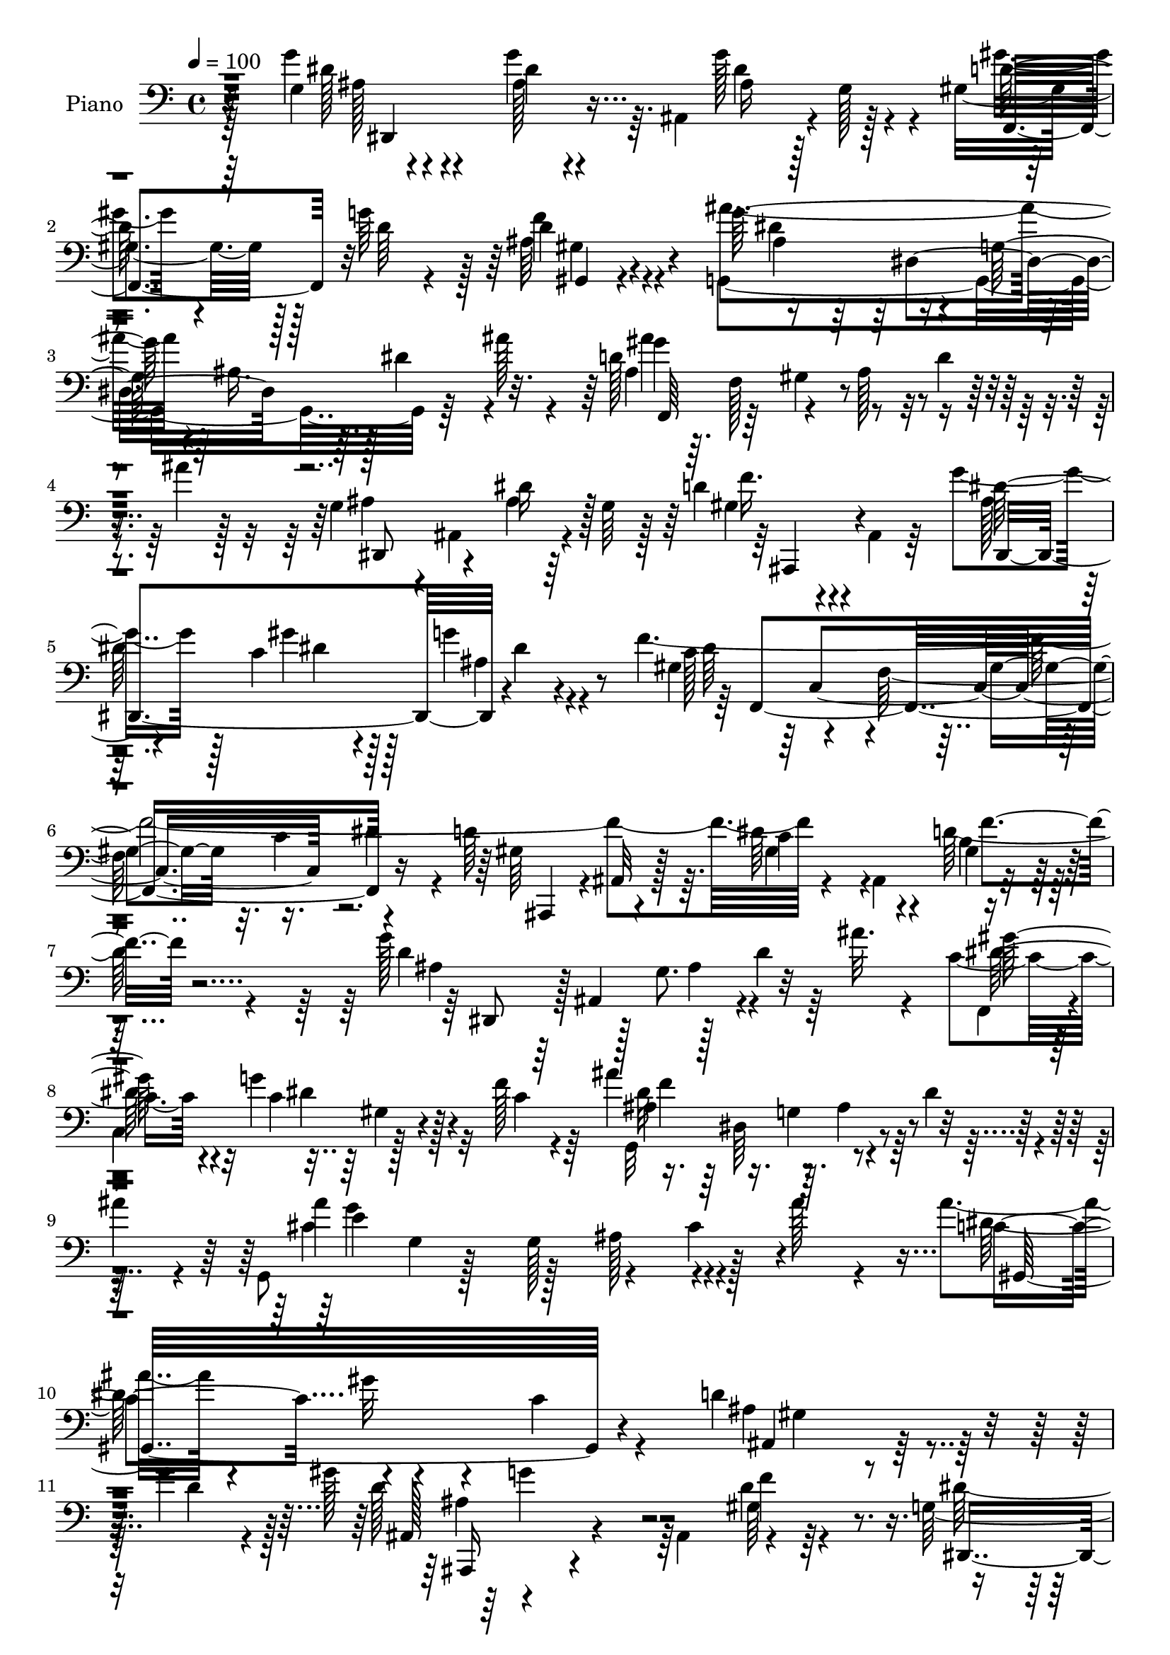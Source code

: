 % Lily was here -- automatically converted by c:/Program Files (x86)/LilyPond/usr/bin/midi2ly.py from output/midi/dh572pn.mid
\version "2.14.0"

\layout {
  \context {
    \Voice
    \remove "Note_heads_engraver"
    \consists "Completion_heads_engraver"
    \remove "Rest_engraver"
    \consists "Completion_rest_engraver"
  }
}

trackAchannelA = {


  \key c \major
    
  \set Staff.instrumentName = "untitled"
  
  \time 4/4 
  

  \key c \major
  
  \tempo 4 = 100 
  
  % [MARKER] Hd110Pn   
  
}

trackA = <<
  \context Voice = voiceA \trackAchannelA
>>


trackBchannelA = {
  
  \set Staff.instrumentName = "Piano"
  
}

trackBchannelB = \relative c {
  \voiceTwo
  r64*17 g'4*14/96 r4*85/96 g'4*35/96 r64. ais,,4*76/96 r4*2/96 g'128*5 
  r4*35/96 gis4*73/96 r128*5 g'64*11 r128*5 d4*28/96 r4*79/96 g,,4*188/96 
  r64*5 ais''128*7 r4*26/96 d,128*49 r8 d4*40/96 r4*16/96 ais'4*13/96 
  r128*21 g,4*41/96 r4*8/96 ais,4*61/96 r4*17/96 g'64 r128*13 d'4*37/96 
  r4*7/96 ais,4*13/96 r64*5 g''4*67/96 r128*7 c,4*34/96 r4*52/96 g'4*22/96 
  r4*76/96 f4*398/96 r4*47/96 ais,,4*68/96 r4*113/96 g''128*51 
  r128*9 d4*28/96 r64 ais'32. r4*20/96 c,4*65/96 r4*11/96 g'4*62/96 
  r32 f128*11 r64*7 ais4*139/96 r4*22/96 dis,4*29/96 r4*7/96 
  | % 9
  ais'4*25/96 r4*13/96 g,,8 g'4*7/96 r128*13 g128*41 r128*11 ais'128*9 
  r4*35/96 ais4*44/96 r4*62/96 gis32*5 r4*38/96 c,4*40/96 r4*70/96 d4*76/96 
  r4*32/96 g4*22/96 r128 gis128*5 r4*128/96 ais,,4*85/96 r4*95/96 g'128*17 
  r4*23/96 ais,4*52/96 r4*4/96 g'128*5 r4*37/96 ais64*9 r64 dis4*58/96 
  r64. g128*89 r128*59 g,4*26/96 r4*73/96 g'4*38/96 r4*50/96 ais,4*26/96 
  r128*21 d4*68/96 r128*7 g4*52/96 r4*34/96 d4*31/96 r4*65/96 ais 
  r128*9 g4*74/96 r4*14/96 dis'4*38/96 r128 ais'4*25/96 r4*22/96 
  | % 16
  d,64*23 r4*43/96 d4*28/96 r4*14/96 ais'4*10/96 r4*50/96 ais,4*52/96 
  r4*37/96 ais16 r128*21 ais64*5 r4*58/96 ais4*46/96 r4*41/96 c4*40/96 
  r8 g'128*7 r4*74/96 gis,8. r4*20/96 f4*89/96 r4*2/96 c'4*40/96 
  dis128*13 r4*7/96 d4*94/96 r64 c4*82/96 r64. d4*35/96 r128*23 dis,128*17 
  ais'4*91/96 r4*41/96 g''4*23/96 r4*19/96 g,4*8/96 r4*34/96 d'4*58/96 
  r64*5 d128*15 r4*41/96 d128*13 r4*62/96 ais64*13 r4*17/96 g64*13 
  r4*7/96 dis'4*38/96 r4*8/96 ais'16 r128*5 g,,4*55/96 r128*15 g'4*109/96 
  r64*5 ais'16 r16 gis,64*23 r4*47/96 f4*20/96 r4*73/96 ais,4*41/96 
  r4*64/96 d'128*29 r4*20/96 ais,32 r4*41/96 f''32. r128*19 dis,,4*289/96 
  r4*70/96 ais'''4*107/96 r128*23 g,128*35 r4*64/96 d''4*26/96 
  r4*59/96 c,,,16 r4*59/96 ais'''64*11 r4*14/96 gis4*19/96 r4*70/96 g4*119/96 
  r32 dis4*44/96 r4*46/96 ais'4*22/96 r4*13/96 dis,128*27 r4*10/96 g,4*74/96 
  r4*13/96 dis'4*25/96 r4*11/96 g128*5 r4*37/96 b,8. r4*16/96 d4*64/96 
  r4*16/96 dis4*34/96 r4*55/96 d4*74/96 r4*10/96 c128*11 r4*56/96 d128*7 
  r4*73/96 g,16*5 r4*5/96 dis4*50/96 r64*5 c'128*5 r4*29/96 dis4*25/96 
  r4*59/96 g4*95/96 r4*85/96 g4*52/96 r4*34/96 dis'128*7 r4*58/96 d128*7 
  r32*5 g,8 r4*35/96 ais4*68/96 r4*13/96 gis4*23/96 r4*62/96 g64*29 
  r4*4/96 g,4*17/96 r4*35/96 ais'4*26/96 r4*10/96 g,32*5 r16. dis'4*38/96 
  r4*47/96 g128*25 r4*13/96 ais,4*38/96 r128*7 g'16 r4*7/96 cis,128*17 
  r4*40/96 d4*20/96 r4*73/96 a'128*15 r128*17 a,4*26/96 r4*80/96 f,4*16/96 
  r4*37/96 c'''4*13/96 r64*9 d,32*5 r4*47/96 ais4*31/96 r4*17/96 ais' 
  r4*44/96 f,4*43/96 r4*74/96 d,4*13/96 r128*35 d''4*19/96 r4*119/96 ais'4*22/96 
  r4*146/96 g4*49/96 r4*56/96 g4*41/96 r4*2/96 ais,,4*77/96 r64. g' 
  r4*35/96 d'128*21 r16 g4*68/96 r4*14/96 gis,4*29/96 r4*73/96 ais''128*43 
  r4*4/96 ais,4*41/96 r4*5/96 dis4*34/96 r4*5/96 ais'4*26/96 r32. ais4*112/96 
  r4*19/96 ais,4*40/96 r4*10/96 d4*44/96 r4*2/96 ais'4*56/96 r128 ais,4*64/96 
  r4*29/96 dis128*25 r4*7/96 d4*44/96 r128*15 g128*29 r64. c,128*15 
  r128*13 ais4*26/96 r4*68/96 a4*61/96 r64*7 f4*89/96 r4*41/96 f'128*71 
  r128*11 b,4*49/96 r64 gis4*19/96 r4*40/96 d'32*9 r128*9 ais4*58/96 
  r128*7 ais'4*20/96 r4*19/96 gis4*58/96 r128*9 g128*21 r32 f4*73/96 
  r4*7/96 dis4*115/96 r4*8/96 ais4*31/96 r4*13/96 dis4*38/96 r4*2/96 ais'4*26/96 
  r4*16/96 g,,4*49/96 r4*44/96 g'128*37 r4*35/96 ais'4*25/96 r4*26/96 c,128*41 
  r128*7 gis16 r16 gis4*25/96 r16 dis64 r4*46/96 d'4*98/96 r4*14/96 d4*112/96 
  r64 ais,128*9 r4*37/96 f''4*17/96 r4*74/96 g,4*52/96 r4*19/96 ais,8 
  r4*7/96 g'4*14/96 r4*31/96 ais4*41/96 r4*8/96 dis128*13 r4*14/96 g32*19 
  r4*143/96 dis,,4*17/96 r4*77/96 g'''4*31/96 r4*55/96 g,4*11/96 
  r4*79/96 d'4*58/96 r128*9 g4*61/96 r4*22/96 d,4*11/96 r4*80/96 g,,4*16/96 
  r4*68/96 g'64. r4*76/96 g'4*13/96 r4*73/96 ais'4*160/96 r64 g,,4*25/96 
  r4*58/96 g4*80/96 r4*5/96 dis''4*25/96 r4*56/96 ais16. r4*50/96 dis,,4*28/96 
  r4*53/96 c'4*25/96 r4*62/96 g32. r128*25 f''4*463/96 r4*76/96 dis,,,32. 
  r4*68/96 g'4*11/96 r8. g'32 r4*76/96 f,,4*17/96 r8. d'''64*9 
  r4*23/96 d,4*13/96 r128*27 g,,4*16/96 r8. g'32 
  | % 56
  r8. g16 r4*64/96 g4*23/96 r4*68/96 e'4*25/96 r4*77/96 g4*14/96 
  r64*15 gis,4*20/96 r64*11 gis'''128*7 r4*67/96 c,4*31/96 r64*9 ais,,,32. 
  r128*25 d''4*94/96 r4*55/96 f'32 r4*49/96 g,4*128/96 r4*40/96 g,4*14/96 
  r4*73/96 g'4*71/96 r4*173/96 c4*22/96 r8. dis'4*32/96 r4*46/96 d4*16/96 
  r4*65/96 c4*19/96 r4*64/96 ais128*23 r32 gis4*20/96 r4*65/96 c,,,,4*16/96 
  r4*70/96 g''16 r4*59/96 g4*16/96 r4*40/96 ais''4*13/96 r128*5 g,,32. 
  r4*77/96 g4*22/96 r4*62/96 g4*20/96 r8. g,,4*16/96 r4*71/96 d''''128*19 
  | % 63
  r32. g,64. r64*13 d'8. r4*14/96 dis4*17/96 r4*64/96 g,,4*11/96 
  r4*79/96 g'4*346/96 r4. g'4*61/96 r4*22/96 g,,4*17/96 r4*58/96 d'''128*5 
  r4*62/96 dis,4*37/96 r128*15 ais'4*59/96 r4*20/96 gis r4*62/96 c,,,,4*17/96 
  r128*23 g''4*20/96 r4*62/96 g4*16/96 r128*13 ais''4*19/96 r32 c,,,2 
  r4*61/96 f,16 r4*59/96 
  | % 68
  e'''4*28/96 r4*49/96 d4*13/96 r128*25 a'4*34/96 r32*5 a,,4*40/96 
  r64*11 c4*19/96 
  | % 69
  r128*11 c''32 r4*53/96 d,4*119/96 r4*32/96 ais,4*43/96 r64. a'4*50/96 
  r64*11 d,,,16 r4*86/96 f'4*26/96 r128*35 d4*19/96 r16*5 dis,4*22/96 
  r4*76/96 g'32 r128*27 g'4*11/96 r4*76/96 gis'4*43/96 r4*46/96 g128*13 
  r4*40/96 gis,4*13/96 r64*13 g,4*19/96 r4*65/96 g'4*13/96 r4*76/96 g'4*13/96 
  r4*82/96 f,,4*14/96 r4*76/96 d''32. r4*73/96 d4*16/96 r4*80/96 g128*23 
  r4*16/96 g,16 r4*62/96 d''4*32/96 r64*9 g128*21 r4*26/96 c,4*37/96 
  r128*15 g'4*14/96 r4*74/96 f,,,4*17/96 r4*65/96 a'4*23/96 r128*23 a4*19/96 
  r4*73/96 ais,128*9 
  | % 76
  r4*70/96 f''4*25/96 r128*25 d128*5 r64*5 d'32 r4*41/96 g4*46/96 
  r128*15 g,,4*10/96 r4*74/96 g'4*11/96 r128*25 d'32*5 r4*31/96 g4*47/96 
  r4*34/96 <f, d >32 r128*27 ais'4*193/96 r128*23 g,,,32. r128*25 g'4*16/96 
  r32*7 g'128*5 r4*88/96 gis,4*25/96 r128*23 c4*25/96 r4*68/96 f,4*34/96 
  r4*64/96 f4*26/96 r4*79/96 d'4*83/96 r4*95/96 
  | % 81
  f'4*20/96 r4*59/96 g,8. r64*9 g,64*57 r4*142/96 dis,4*43/96 
  r4*7/96 ais'4*88/96 r4*31/96 dis'4*28/96 r4*4/96 g4*28/96 r128*5 d128*33 
  r4*17/96 gis,4*26/96 r4*16/96 d'4*29/96 r4*8/96 f4*40/96 r64 ais4*164/96 
  r4*2/96 ais,4*28/96 r4*10/96 dis128*7 r64*5 ais128*27 r4*157/96 g4*52/96 
  r64*5 g4*13/96 r4*67/96 d'128*17 r4*32/96 g4*77/96 r4*10/96 c,64*7 
  r4*46/96 g'4*16/96 r4*79/96 dis4*109/96 r16 gis,4*41/96 r4*2/96 c4*35/96 
  r4*4/96 dis4*38/96 r4*8/96 d128*29 r4*7/96 c4*40/96 r4*55/96 d4*37/96 
  r128*23 g128*13 r4*10/96 ais,,4*85/96 r4*40/96 ais'128*7 r4*17/96 g4*11/96 
  r4*35/96 d'4*56/96 r64*5 g128*17 r128*11 gis,128*7 r4*73/96 g,4*124/96 
  r4*4/96 ais'128*11 r32 dis16. r64 ais'4*29/96 r128*5 g,,4*50/96 
  r128*13 g'64. r4*31/96 ais4*34/96 r32. cis128*11 r4*13/96 e4*17/96 
  r4*43/96 ais128*17 r4*46/96 gis4*29/96 r64*9 f,4*16/96 r4*80/96 d' 
  r4*20/96 g32. r32*5 ais4*35/96 r4*79/96 dis,4*8/96 r128*13 g,4*46/96 
  r4*61/96 ais,128*55 ais'4*22/96 r32*5 dis32. r4*70/96 ais4*13/96 
  r4*82/96 c,,32. r128*23 g''4*11/96 r4*71/96 d''4*20/96 r128*21 g,4*41/96 
  r16. g,4*52/96 r4*31/96 gis'128*5 r128*23 c,,,32. r4*71/96 dis'4*13/96 
  r4*131/96 ais''4*23/96 r4*14/96 c,,,128*7 r128*21 g''4*19/96 
  r4*155/96 g,,32 r4*76/96 g''32 r64*11 dis'4*64/96 r4*16/96 g,,, 
  r64*11 g''4*11/96 r8. d'4*20/96 r4*64/96 g,4*58/96 r4*28/96 g,4*11/96 
  r4*121/96 g4*46/96 r4*76/96 g128*5 r64*11 g'128*5 r8. g'4*56/96 
  r4*19/96 dis'4*20/96 r4*55/96 d4*20/96 r32*5 c,,,4*17/96 r4*62/96 g''32 
  r4*67/96 f'128*7 r4*64/96 c,,4*19/96 r32*5 g''4*20/96 r4*56/96 dis4*17/96 
  r64*7 ais''128*5 r4*14/96 c,,4*173/96 r4*77/96 f'4*88/96 r64*13 d4*20/96 
  r4*68/96 a'16. r64*9 a,128*9 r4*80/96 a4*16/96 r128*13 c'4*11/96 
  r4*49/96 ais,,,4*17/96 r4*80/96 ais''32 r16. d4*25/96 r64*5 c,,4*29/96 
  r4*28/96 a''4*14/96 r4*44/96 
  | % 104
  d,,4*17/96 r4*97/96 gis'4*16/96 r4*125/96 ais'4*20/96 r32*13 g4*34/96 
  r16 ais,,4*74/96 r32 g'128*7 r16 g'4*25/96 r32 ais,,4*46/96 r4*1/96 d'4*50/96 
  r128*13 g4*58/96 r4*23/96 d4*32/96 r4*11/96 gis,,4*13/96 r4*34/96 ais'64*13 
  r4*14/96 g128*21 r4*19/96 dis'128*11 r4*8/96 ais'32. r4*29/96 d,128*43 
  r4*5/96 ais16. r4*13/96 d128*11 r4*13/96 ais'64. r4*49/96 g,4*35/96 
  r4*10/96 ais,4*5/96 r4*38/96 g'4*13/96 r4*32/96 dis,4*5/96 r4*37/96 ais''4*22/96 
  r128*7 ais,4*10/96 r4*35/96 g''64*13 r64. c,4*34/96 r4*5/96 dis,128*21 
  r4*83/96 f'4*172/96 r4*11/96 c64*7 f4*34/96 r4*10/96 ais,,8*5 
  r4*11/96 ais'128*13 r32. dis,,128*15 r128 ais'4*109/96 r4*19/96 dis'4*28/96 
  r4*10/96 g64*5 r4*11/96 gis,4*76/96 r4*13/96 g'4*68/96 r4*11/96 f4*80/96 
  r4*10/96 ais4*116/96 r32 ais,4*31/96 r32 dis4*40/96 r128 ais'4*25/96 
  r4*17/96 g,,,32 r64*15 g''64. r4*37/96 cis64*5 r4*19/96 e128*19 
  r128*17 ais4*89/96 r4*8/96 gis4*19/96 r4*71/96 f,128*5 r4*86/96 d'4*61/96 
  r4*44/96 d4*46/96 r4*59/96 d4*11/96 r4*58/96 f16 r4*58/96 g,128*13 
  r4*22/96 ais,4*46/96 r64 g'4*14/96 r16. ais128*13 r64. dis4*50/96 
  r4*80/96 dis''4*22/96 
}

trackBchannelBvoiceB = \relative c {
  \voiceFour
  r64*17 g''4*31/96 r4*71/96 ais,128*9 r4*55/96 g'128*23 r4*19/96 gis4*53/96 
  r4*35/96 d64*5 r4*50/96 ais64*5 r4*80/96 ais'4*124/96 r4*7/96 ais,16. 
  r64. dis4*37/96 r4*50/96 ais4*44/96 r64. f128*17 r4*35/96 ais128*19 
  r4*131/96 ais4*49/96 r4*44/96 ais4*14/96 r64*11 gis4*25/96 r4*62/96 ais128*11 
  r64*9 gis'4*35/96 r128*17 ais,4*25/96 r4*73/96 gis4*64/96 r4*31/96 f64*17 
  r16. dis'4*43/96 r4*13/96 d64*15 r64. dis64*15 r4*20/96 d128*15 
  r4*83/96 d4*100/96 r128 g,8. r4*77/96 f,4*35/96 r4*2/96 
  | % 8
  c'4*74/96 r128*13 c'4*19/96 r4*56/96 g,32*11 r4*103/96 cis'4*106/96 
  r128*11 ais128*23 r4*104/96 dis64*19 r4*200/96 ais4*79/96 r128*11 d4*11/96 
  r4*17/96 d128*43 r64*13 d4*31/96 r64*13 dis128*37 r4*302/96 g'64*29 
  r4*166/96 g,4*37/96 r128*21 dis16. r4*50/96 g4*31/96 r4*59/96 gis64*7 
  r8 d128*17 r4*34/96 ais4*35/96 r32*5 ais'4*133/96 r128*45 
  | % 16
  ais4*146/96 r64*23 g,128*19 r4*32/96 dis'4*37/96 r4*49/96 f128*11 
  r4*55/96 g128*25 r32 gis64*7 r4*47/96 ais,64*5 r4*65/96 dis4*136/96 
  r32*11 gis,4*182/96 r4*11/96 f'4*32/96 r8. ais,4*38/96 r4*56/96 ais32. 
  r4*25/96 g128*5 r64*5 ais32. r4*67/96 gis'4*37/96 r4*49/96 g4*61/96 
  r128*9 gis,4*23/96 r4*76/96 ais''4*131/96 r4*4/96 ais,4*32/96 
  r4*104/96 e'128*61 r4*1/96 cis4*38/96 r32*5 c4*104/96 r128*27 gis64*5 
  r4*62/96 d'4*67/96 r128*13 g8. r4*89/96 gis,128*15 r4*29/96 g4*61/96 
  r4*43/96 dis4*199/96 r64*23 g128*11 r128*21 g'4*61/96 r4*26/96 dis'4*22/96 
  r4*59/96 f,4*28/96 r4*56/96 dis4*71/96 r32 g4*47/96 r128*11 f4*20/96 
  r4*70/96 dis4*32/96 r32 g,128*47 r4*53/96 gis'16 r128*41 c,4*29/96 
  r4*107/96 d4*43/96 r4*125/96 c4*35/96 r4*53/96 f4*76/96 r4*8/96 dis4*41/96 
  r8 b4*22/96 r8. c4*124/96 r4*40/96 g128*13 r4*220/96 dis'4*20/96 
  r4*71/96 dis64*7 r128*15 g16 r64*9 f4*26/96 r64*9 g,4*155/96 
  r4*11/96 f'4*20/96 r64*11 c,4*13/96 r4*73/96 g'4*22/96 r4*68/96 c32. 
  r4*55/96 gis'16 r128*29 c,4*44/96 r4*44/96 dis32. r64*11 d128*15 
  r4*32/96 f4*11/96 r128 e128*15 r4*46/96 f16 r4*70/96 f,,32. r4*79/96 c''4*17/96 
  r128*29 f,,,4*11/96 r4*43/96 dis'''4*17/96 r8 ais'4*140/96 r4*76/96 a8 
  r4*70/96 d,,32. r4*103/96 ais'4*17/96 r16*5 d'4*23/96 r4*143/96 dis,,16*5 
  r4*73/96 g''4*32/96 r64*9 gis4*38/96 r4*49/96 d64*9 r128*9 gis,64*5 
  r8. ais64*11 r128*9 g4*79/96 r64*15 d'4*125/96 r4*160/96 g,4*80/96 
  r4*97/96 ais,4*26/96 r4*62/96 ais'4*41/96 r64*9 gis'4*53/96 r4*32/96 <dis g >4*19/96 
  r4*74/96 f,,4*173/96 r32. c''4*37/96 r4*52/96 gis4*92/96 r4*8/96 f4*61/96 
  r128*13 d'128*17 r4*62/96 g4*167/96 r4*8/96 d128*11 r4*46/96 f,,8 
  r128*21 c'4*58/96 r4*28/96 gis'4*8/96 r4*35/96 ais64*13 r64. g4*70/96 
  r4*94/96 cis128*43 r4*7/96 ais4*59/96 r128*31 ais'4*49/96 r4*1/96 dis,,4*145/96 
  r4*98/96 ais'4*83/96 r4*29/96 g'4*98/96 r4*85/96 gis,4*43/96 
  r8 dis,128*23 r4*280/96 g'''128*57 r4*122/96 dis,,4*28/96 r4*67/96 g4*11/96 
  r128*25 g''128*23 r128*7 f,,,4*16/96 r128*23 ais''64*7 
  | % 50
  r4*41/96 f64. r128*27 g,4*20/96 r64*11 ais4*10/96 r4*76/96 dis4*13/96 
  r4*71/96 g'64*27 r64 dis,4*22/96 r4*59/96 g128*13 r8 ais4*10/96 
  r4*68/96 d8 r128*13 ais4*35/96 r8 dis,,4*13/96 r4*71/96 g''128*9 
  r4*67/96 gis,4*202/96 r4*55/96 ais,,,128*5 r8. d''4*17/96 r4*76/96 d4*16/96 
  r128*29 dis,4*23/96 r4*64/96 dis'4*10/96 r4*74/96 dis4*10/96 
  r128*25 f,4*26/96 r4*62/96 g''128*19 r128*7 f,4*11/96 r4*83/96 ais'4*193/96 
  r4*67/96 cis,,4*32/96 r32*5 g4*17/96 r4*85/96 e'128*5 r4*88/96 gis,64*5 
  r4*56/96 gis'4*31/96 r4*58/96 gis4*20/96 r128*21 ais,,64*5 r64*11 d''4*80/96 
  r4*68/96 gis,128*9 r4*32/96 dis'4*392/96 r32*9 dis16 r4*71/96 g4*34/96 
  r4*43/96 f4*19/96 r4*62/96 g,,128*37 r4*53/96 f''4*16/96 r4*68/96 g4*208/96 
  r4*26/96 gis4*25/96 r4*94/96 c,,4*19/96 r4*62/96 c128*5 r4*77/96 b'4*35/96 
  r128*17 g4*19/96 r128*19 dis'4*79/96 r4*8/96 f4*68/96 r4*17/96 c 
  r128*21 d4*20/96 r4*71/96 dis,32*29 r4*142/96 c,4*14/96 r128*23 dis'''4*17/96 
  r4*58/96 f,128*7 r4*56/96 c'16 r128*19 g4*65/96 r4*16/96 f128*5 
  r4*67/96 g4*206/96 r128*9 gis4*26/96 r128*25 g,,4*23/96 r128*21 c128*5 
  r4*70/96 f'4*64/96 r128*7 cis128*11 r64*7 f,,,4*19/96 r4*70/96 f4*17/96 
  r64*13 c''4*41/96 r4*65/96 a4*25/96 r128*9 dis'4*14/96 r4*50/96 ais4*112/96 
  r4*91/96 c,,4*40/96 r4*76/96 d''4*268/96 r4*113/96 dis,4*29/96 
  r4*70/96 ais'4*11/96 r4*80/96 g''4*32/96 r4*55/96 gis,4*53/96 
  r16. d'4*49/96 r64*5 d4*31/96 r32*5 ais'4*224/96 r4*43/96 f,,4*20/96 
  r4*73/96 gis32 r4*79/96 f'4*13/96 r128*27 ais4*76/96 r4*11/96 g32. 
  r64*11 ais4*23/96 r4*62/96 dis,,,128*43 r4*44/96 ais'''128*7 
  r4*65/96 f,128*9 r4*59/96 c'4*26/96 r4*64/96 dis4*11/96 r4*80/96 ais,,4*17/96 
  r4*80/96 d''4*22/96 r64*13 dis'4*32/96 r32 f4*13/96 r4*41/96 dis,,,4*16/96 
  r128*25 g'''4*31/96 r64*9 ais,4*25/96 r32*5 f,,4*17/96 r128*25 d'''4*50/96 
  r4*31/96 ais,4*14/96 r64*13 dis'128*65 r4*67/96 g,,16 r4*68/96 e'4*23/96 
  r4*79/96 e4*17/96 r4*85/96 gis,,4*14/96 r4*79/96 gis'64*5 r4*64/96 gis64*5 
  r4*67/96 gis4*31/96 r128*25 g'128*33 r4*79/96 d4*19/96 r32*5 dis4*65/96 
  r4*5/96 ais,,4*412/96 r128*43 g''128*41 r4*119/96 gis128*37 r32*11 ais,4*89/96 
  r16. g4*52/96 r4*76/96 ais'4*98/96 r128*47 ais,128*19 r4*25/96 dis4*23/96 
  r4*58/96 ais,,4*16/96 r64*11 ais''4*44/96 r4*43/96 gis'4*47/96 
  r4*41/96 ais,128*7 r4*74/96 gis4*59/96 r64*5 f64*13 r4*95/96 ais4*85/96 
  r64. dis4*80/96 r4*14/96 b4*26/96 r128*27 ais4*29/96 r32*5 g'4*20/96 
  r4*20/96 g,32 r4*31/96 g'4*26/96 r32*5 gis128*13 r4*46/96 d4*50/96 
  r128*11 d4*28/96 r4*67/96 ais8. r32. g4*68/96 r4*101/96 ais'4*106/96 
  r32*15 c,4*112/96 r128*23 c16. r4*61/96 ais,,4*20/96 r4*79/96 ais''4*10/96 
  r64*15 ais''4*10/96 r4*128/96 dis,,,,4*107/96 r64*7 g'4*137/96 
  r4*68/96 g4*19/96 r128*23 g4*17/96 r4*79/96 g'128*21 r4*23/96 dis,4*13/96 
  r4*71/96 f'128*7 r32*5 c'4*59/96 r4*19/96 c,4*46/96 r4*38/96 f128*5 
  r128*23 c,4*23/96 r4*65/96 g'32 r4*149/96 gis'16 r128*27 dis,32. 
  r4*154/96 g4*34/96 r64*9 d'4*55/96 r4*26/96 c4*37/96 r4*41/96 g,128*7 
  r32*5 dis''128*7 r128*21 b4*20/96 r4*64/96 c128*129 r4*34/96 dis,4*13/96 
  | % 99
  r4*74/96 dis'4*44/96 r4*31/96 g4*25/96 r128*17 g,4*11/96 r4*68/96 c,4*28/96 
  r4*50/96 ais''4*65/96 r128*5 gis4*19/96 r64*11 g4*194/96 r4*31/96 gis4*26/96 
  r4*70/96 g,16 r4*58/96 c4*20/96 r4*70/96 d4*86/96 r4*79/96 f4*25/96 
  r4*64/96 f,,4*17/96 r128*25 f'4*119/96 r64*7 dis'4*13/96 r4*47/96 ais,4*23/96 
  r8. f'128*5 r4*89/96 a4*17/96 r4*97/96 
  | % 104
  d,4*19/96 r4 ais'4*17/96 r4*124/96 d'4*22/96 r4*155/96 ais,128*9 
  r4*76/96 g'4*13/96 r8. ais,4*20/96 r4*65/96 gis128*11 r4*55/96 d'4*37/96 
  r4*44/96 f4*31/96 r4*58/96 dis128*35 r4*26/96 ais4*38/96 r4*94/96 gis'4*172/96 
  r64*19 ais,4*47/96 r64*7 ais128*7 r4*65/96 f'4*31/96 r4*58/96 ais,16. 
  r4*50/96 gis'128*13 r4*47/96 g4*14/96 r4*86/96 a,32*5 r4*38/96 f4*88/96 
  r4*83/96 gis4*46/96 r4*49/96 gis4*19/96 r128*9 c128*23 r4*98/96 ais4*88/96 
  r4*4/96 g4*67/96 r4 gis'64*11 r32*5 f,128*5 r4*29/96 d'128*19 
  r64*5 g4*148/96 r4*110/96 g,,4*14/96 r4*230/96 g''16 r4*35/96 f4*104/96 
  r32*7 gis,4*26/96 r4*76/96 ais4*40/96 r4*64/96 ais128*5 r128*31 gis4*10/96 
  r4*56/96 d'16 r4*58/96 dis4*82/96 r4*176/96 g64*35 
}

trackBchannelBvoiceC = \relative c {
  r4*104/96 dis'128*9 r4*73/96 dis4*28/96 r4*55/96 ais16 r128*21 d128*25 
  r128*31 f4*43/96 r4*67/96 g64*21 r64*23 f,,64*9 r64*7 gis'4*29/96 
  r4*202/96 dis,8 r4*44/96 dis''16 r128*19 f16. r4*50/96 dis128*15 
  r4*43/96 dis r128*15 dis4*17/96 r4*79/96 c128*31 r4*43/96 gis4*31/96 
  r32. c4*49/96 r4*55/96 gis64*9 r4*46/96 c4*53/96 r4*56/96 gis4*26/96 
  r64*17 ais4*52/96 r64 ais,4*113/96 r4*80/96 gis''128*21 r4*14/96 c,4*56/96 
  r128*31 ais4*47/96 r16. g4*64/96 r128*29 ais'4*196/96 r4*116/96 c,4*128/96 
  r4*187/96 ais,4*56/96 r32*7 ais128*13 r4*167/96 f''4*32/96 r4*79/96 dis,,4*65/96 
  r32*29 
  | % 13
  dis''''4*167/96 r4*173/96 dis,,4*31/96 r128*23 ais4*28/96 r128*19 dis128*9 
  r4*62/96 gis,128*23 r4*106/96 f'128*13 r4*56/96 g,,4*215/96 r64*9 f128*17 
  r4*40/96 gis'4*28/96 r4*13/96 ais64*7 r4*109/96 dis,,4*113/96 
  r4*62/96 d'16. r4*53/96 dis4*56/96 r4*32/96 dis4*47/96 r64*7 dis32. 
  r128*25 f4*376/96 r4*89/96 ais,4*14/96 r4*86/96 g'4*47/96 r4*47/96 g4*26/96 
  r4*62/96 dis4*20/96 r4*65/96 gis,4*61/96 r4*26/96 gis4*28/96 
  r4*59/96 gis16 r128*25 dis'32*11 r4*140/96 ais'4*190/96 r4*92/96 ais4*83/96 
  r4*14/96 gis32. r128*23 c,4*38/96 r4*55/96 f,4*29/96 r4*77/96 ais4*82/96 
  r4*154/96 dis4*160/96 r4*25/96 ais4*37/96 r128 dis4*10/96 r4*37/96 g4*91/96 
  r4*79/96 dis128*7 r4*73/96 c,64*33 r4*53/96 c''4*94/96 r128*53 c,,4*193/96 
  r128*21 c'32*7 r4*182/96 g32*15 r4*77/96 g4*118/96 r128*49 c,,4*406/96 
  r4*110/96 g''4*202/96 r64*7 dis'64*11 r4*17/96 g4*71/96 r4*97/96 c,,,128*7 
  r8. c'32 r4*73/96 c32 r128*25 c'128*17 r4*133/96 c128*7 r128*21 f,4*34/96 
  r4*58/96 ais32*9 r128*25 f4*29/96 r128*23 f4*29/96 r4*194/96 f'4*146/96 
  r128*23 c,4*49/96 r128*23 d'128*15 r4*76/96 gis,4*19/96 r4*119/96 d'4*47/96 
  r4*119/96 dis4*44/96 r4*62/96 ais4*29/96 r4*58/96 ais128*7 r4*64/96 f,64*9 
  r64*19 d''4*32/96 r4*70/96 dis4*124/96 r4*139/96 f,,4*44/96 r4*41/96 gis'32 
  r128*63 dis4*79/96 r4 ais'4*32/96 r128*19 dis4*73/96 r4*25/96 dis128*17 
  r4*125/96 c64*17 r128*13 a4*34/96 r4*103/96 dis4*158/96 r128*15 gis,32. 
  r128*31 dis,4*38/96 r4*7/96 ais'4*116/96 r4*92/96 c'8. r16*7 ais'64*21 
  r4*125/96 e4*181/96 r128 cis4*40/96 r4*65/96 dis4*104/96 r4*86/96 c4*35/96 
  r4*68/96 gis4*29/96 r4*83/96 ais4*113/96 r4*70/96 d64. r128*27 dis4*149/96 
  r4*202/96 dis''128*55 r64*21 g,4*52/96 r4*43/96 ais,4*23/96 r4*65/96 ais4*20/96 
  r4*68/96 gis'4*50/96 r4*119/96 ais,,4*13/96 r4*77/96 ais''4*199/96 
  r128*19 g,,4*7/96 r4*74/96 g16 r4*62/96 ais128*9 r64*9 ais128*25 
  r4*91/96 ais32. r4*68/96 dis'4*50/96 r4*35/96 c r8 ais,4*14/96 
  r4*80/96 dis'4*209/96 r4*47/96 d128*69 r4*76/96 g4*59/96 r4*29/96 ais,,4*7/96 
  r4*77/96 ais4*14/96 r4*70/96 d'4*55/96 r4*35/96 gis,4*19/96 r4*59/96 ais,4*14/96 
  r64*13 dis'4*196/96 r4*64/96 g128*79 r32*5 ais4*80/96 r4*7/96 dis,,4*73/96 
  r4*100/96 d'4*53/96 r64*7 g4*67/96 r128*47 dis,,,4*22/96 r4*65/96 g'4*16/96 
  r64*11 dis'4*17/96 r4*71/96 dis4*110/96 r4*131/96 g'4*32/96 r128*21 g,,4*49/96 
  r4*110/96 dis''128*13 r4*43/96 g4*67/96 r128*33 c,4*43/96 r4*46/96 c,4*22/96 
  r32*5 c4*14/96 r4*67/96 dis'128*47 r4*41/96 dis,,128*9 r4*64/96 g'128*15 
  r64*7 b16 r4*52/96 d,4*8/96 r64*13 g,4*113/96 r4*53/96 b'32. 
  r8. c1 r4*106/96 c,,,4*20/96 r128*21 g''''4*22/96 r4*131/96 c,,,4*118/96 
  r64*21 c4*26/96 r4*58/96 dis4*22/96 r32*5 c'4*16/96 r4*71/96 g''16*7 
  dis,,4*19/96 r4*65/96 d'4*40/96 r4*119/96 f4*22/96 r4*67/96 f4*23/96 
  r128*25 f,,4*125/96 r4*94/96 ais''128*39 r4*86/96 a,64*7 r4*74/96 gis'4*269/96 
  r4*113/96 ais,4*35/96 r128*21 g'4*28/96 r4*64/96 ais,4*25/96 
  r4*61/96 d64*9 r4*115/96 gis,,,4*14/96 r4*77/96 dis'''4*209/96 
  r4*58/96 d32*15 r128 ais,4*22/96 r4*73/96 dis'4*28/96 r4*59/96 dis,4*8/96 
  r128*25 f'64*5 r4*56/96 ais,16. r4*52/96 gis'4*40/96 r4*47/96 dis4*8/96 
  r4*76/96 f,4*166/96 r64. c4*14/96 r4*80/96 d'4*182/96 r4*13/96 f,32 
  r4*86/96 ais4*28/96 r128*21 dis,4*11/96 r4*73/96 dis'64*5 r4*55/96 gis4*49/96 
  r4*44/96 gis,128*5 r64*11 f'4*37/96 r64*9 ais,4*209/96 r4*53/96 g'4*235/96 
  r4*61/96 c,4*74/96 r4*20/96 dis, r4*73/96 gis4*38/96 r4*59/96 d' 
  r4*47/96 d4*146/96 r4*32/96 gis,4*44/96 r16. dis,,4*71/96 r128*33 ais''4*44/96 
  r4*7/96 dis64*45 r4*121/96 ais4*40/96 r4*44/96 g4*56/96 r4*100/96 f,128*43 
  r64*19 g128*63 r4*64/96 g''4*103/96 r4*136/96 dis,128*21 r4*20/96 ais'32 
  r4*68/96 ais,4*28/96 r4*55/96 dis'64*9 r4*34/96 dis4*46/96 r4*43/96 dis32 
  r4*80/96 f4*188/96 r4*74/96 gis,4*134/96 r4*56/96 f'16. r4*70/96 dis128*11 
  r128*19 ais128*5 r4*67/96 dis4*19/96 r64*11 gis,4*41/96 r128*15 gis4*26/96 
  r128*19 gis,32. r4*76/96 dis''16*5 r4*140/96 g128*17 r4*235/96 f4*116/96 
  r4*65/96 gis,4*26/96 r4*70/96 ais,4*31/96 r4*68/96 d'4*14/96 
  r4*89/96 gis,4*23/96 r4*113/96 dis'64*15 r4 
  | % 93
  ais128*9 r4*13/96 dis4*23/96 r128*7 g128*41 r128*17 dis,4*17/96 
  r4*77/96 c16 r4*62/96 c'4*11/96 r4*154/96 dis4*34/96 r4*44/96 g32*5 
  r32*9 g4*221/96 r4*47/96 c,,4*28/96 r4*58/96 c'32. r128*51 d4*47/96 
  r64*7 g,,4*13/96 r4*146/96 f''4*77/96 r4*4/96 g,,4*10/96 r4*158/96 dis'4*49/96 
  | % 98
  r4*37/96 c4*10/96 r4*161/96 c,4*89/96 r128*25 c''4*13/96 r4*224/96 f16 
  r4*56/96 c'4*68/96 r4*10/96 g4*50/96 r4*31/96 c,4*10/96 r4*74/96 c,4*28/96 
  r128*17 dis4*20/96 r64*9 g128*7 r4*68/96 dis'4*173/96 r4*77/96 f,4*104/96 
  r4*62/96 ais4*17/96 r4*71/96 f'32. r4*76/96 c128*9 r4*76/96 dis64. 
  r4*107/96 ais4*29/96 r4*68/96 ais,4*22/96 r4*80/96 a'4*50/96 
  r4*65/96 d,4*113/96 r4*146/96 d4*34/96 r4*139/96 dis4*29/96 r128*25 ais32 
  r4*73/96 dis4*20/96 r4*64/96 gis16. r4*53/96 gis,4*17/96 r32. f64. 
  r4*41/96 gis128*7 r128*21 g,4*182/96 r4*82/96 ais'4*35/96 r4*10/96 f16 
  r4*20/96 gis64. r128*63 dis,4*79/96 r64. dis''4*26/96 r4*62/96 d4*31/96 
  r4*56/96 dis4*44/96 r64*7 dis4*41/96 r128*15 ais4*20/96 r4*79/96 c4*91/96 
  r4*46/96 a4*32/96 r4*101/96 c4*118/96 r4*74/96 gis4*23/96 r4*92/96 g'128*43 
  r4*5/96 ais,4*32/96 r4*89/96 d4*155/96 r8 gis,4*11/96 r4*43/96 g,4*164/96 
  r4*94/96 ais''4*131/96 r4*173/96 c,4*110/96 r4*77/96 c128*11 
  r4*70/96 ais,4*19/96 r4*85/96 ais4*22/96 r128*29 ais'4*7/96 r4*140/96 dis,,4*53/96 
  r2. ais'''4*122/96 
}

trackBchannelBvoiceD = \relative c {
  r4*106/96 ais'128*5 r4*166/96 dis4*44/96 r128*15 f,,4*83/96 r32*7 gis4*16/96 
  r4*94/96 dis''4*76/96 r4*16/96 g,64*13 r128*31 gis'4*175/96 r4*329/96 ais,,,4*35/96 
  r4*49/96 dis4*173/96 r4*98/96 dis''64*21 r4*163/96 ais,,4*47/96 
  r4*1/96 ais'32 r128*13 gis'4*89/96 r4*20/96 b4*28/96 r4*107/96 dis,,8 
  r128*29 ais''4*49/96 r32*5 dis64*11 r32 dis4*56/96 r4*92/96 dis32*9 
  r64. ais4*32/96 r4*86/96 e'4*155/96 r4*38/96 cis4*47/96 r4*76/96 gis,32*19 
  r4*83/96 gis'4*34/96 r4*106/96 ais,,16 r4*181/96 gis''64*11 r128*153 ais'32*13 
  r4*184/96 ais,16 r64*27 g4*7/96 r128*27 <f f, >8. r4*103/96 gis4*22/96 
  r4*73/96 dis'16*5 r4*11/96 ais64*7 r4*95/96 gis'4*152/96 r32*11 dis,4*94/96 
  r4*82/96 ais,4*25/96 r128*21 dis'4*185/96 r4*86/96 c'4*91/96 
  r64*7 gis r128*31 ais4*91/96 r4*7/96 dis4*85/96 r4*113/96 dis4*41/96 
  r4*53/96 dis4*26/96 r4*146/96 f,,64*15 r32*7 ais'4*35/96 r4*65/96 g,128*53 
  r4*112/96 g''128*69 r128*25 f4*98/96 r4*179/96 ais,4*55/96 r4*53/96 ais,,4*14/96 
  r4*275/96 ais'4*232/96 r32*13 ais'128*9 r4*67/96 dis64*11 r4*20/96 g4*28/96 
  r4*53/96 c,4*10/96 r128*139 c128*7 r4*56/96 g'4*43/96 r4*46/96 g64*21 
  r4*140/96 g4*82/96 r64*29 g,,4*179/96 r128*29 dis'4*71/96 r4*17/96 c4*314/96 
  r4*113/96 c4*211/96 r128*11 c'4*149/96 r64*17 dis4*56/96 r64*35 c,64*29 
  r128*31 f'64*7 r4*50/96 f,128*37 r8. f'4*31/96 r4*67/96 d'4*73/96 
  r4*151/96 ais,,4*116/96 r4*100/96 f''4*53/96 r4*64/96 f4*92/96 
  r4*169/96 f4*40/96 r4*124/96 ais,4*38/96 r4*67/96 dis4*35/96 
  r4*53/96 dis4*25/96 r4*59/96 gis,128*21 r4*106/96 ais4*41/96 
  r4*61/96 g,4*190/96 r8. ais'4*64/96 r4*397/96 f'4*37/96 r4*52/96 dis,4*188/96 
  r4*86/96 dis'4*136/96 r4*143/96 c64*25 r4*163/96 ais4*67/96 r4*26/96 g4*91/96 
  r128*23 dis'4*76/96 r16*7 g,,4*136/96 r128*37 g''4*191/96 r4*101/96 gis,16*9 
  r128*25 ais64*7 r4*74/96 ais,4*20/96 r16*25 dis'''4*176/96 r4*115/96 ais4*43/96 
  r64*9 dis,32 r4*74/96 dis64. r4*79/96 f,4*23/96 r4*145/96 ais'4*25/96 
  r4*65/96 dis4*202/96 r64*9 ais4*164/96 r4*85/96 ais4*50/96 r4*115/96 ais,,64*5 
  r4*56/96 g'''4*76/96 r64. gis32*5 r4*23/96 ais,4*34/96 r4*145/96 f,,4*11/96 
  r8. c''4*13/96 r4*76/96 gis'4*104/96 r4*77/96 f32 r64*15 ais4*38/96 
  r4*49/96 g'4*53/96 r4*31/96 ais,128*9 r4*58/96 gis'4*47/96 r4*121/96 f4*68/96 
  r16 ais,128*67 r4*59/96 ais,4*26/96 r128*23 cis4*14/96 r4*85/96 cis4*17/96 
  r64*29 c4*82/96 r4*91/96 ais'4*37/96 r4*56/96 f4*89/96 r16*5 dis,4*29/96 
  r4*59/96 ais'4*19/96 r128*21 ais4*10/96 r4*76/96 ais4*116/96 
  r64*21 c,,4*17/96 r64*13 c''4*50/96 r32*9 c64*17 r4*146/96 dis'64*11 
  r4*187/96 c,128*7 r4*79/96 dis,32. r4*154/96 d'4*46/96 r128*39 b,4*11/96 
  r4*76/96 g,128*35 r4*61/96 g4*17/96 r4*73/96 c,4*16/96 r4*64/96 g''4*17/96 
  r4*62/96 g4*26/96 r32*5 <g c >4*146/96 r4*98/96 dis''4*62/96 
  r4*22/96 c,32. r16*9 g32. r4. dis''4*190/96 r128*21 dis128*61 
  r4*71/96 f,,4*32/96 r64*21 f128*5 r4*74/96 f4*25/96 r4*73/96 d'''4*43/96 
  r32*5 dis,4*11/96 r128*35 ais,4*112/96 r4*91/96 dis''4*43/96 
  r4*73/96 ais,128*11 r4*76/96 gis4*17/96 r4*116/96 ais'128*5 r4*124/96 g'4*47/96 
  r4*52/96 dis,64. r4*82/96 dis'128*9 r32*5 f,,,4*19/96 r4*149/96 ais''4*65/96 
  r4*26/96 ais4*214/96 r4*53/96 ais4*185/96 r4*94/96 dis,,,4*16/96 
  r4*70/96 ais''32 r8. ais,,4*17/96 r4*68/96 dis'''4*56/96 r4*35/96 dis4*40/96 
  r4*128/96 a4*185/96 r4*85/96 f4*32/96 r4*62/96 ais,4*20/96 r4*80/96 c'4*29/96 
  r4*70/96 dis,,16 r4*67/96 ais'4*8/96 r128*25 g''4*35/96 r4*50/96 gis,4*59/96 
  r4*116/96 gis,4*13/96 r64*13 g,4*19/96 r4*65/96 g'4*11/96 r4*74/96 g'4*13/96 
  r128*27 ais4*217/96 r4*77/96 ais' r32. gis r4*74/96 c,8 r4*50/96 ais,,4*20/96 
  r4*86/96 ais''16*5 r4*403/96 g128*71 r4*134/96 dis4*95/96 r16 ais4*34/96 
  r128*29 gis4*32/96 r8 f4*68/96 r4 dis'4*154/96 r4*98/96 dis4 
  r4*143/96 dis,,4*86/96 r4*76/96 ais''4*37/96 r8 dis,,4*179/96 
  r4*89/96 c''32*7 r4*178/96 ais,4*214/96 r128*27 dis,128*17 r128*13 dis''32. 
  r64*25 f,,4*92/96 r4*76/96 f''8. r4*22/96 ais4*125/96 r4*136/96 cis,128*13 
  r4*2/96 g4*14/96 r128*77 gis,4*181/96 r4*95/96 ais'128*23 r4*133/96 ais,4*83/96 
  r64*9 ais' r16*9 dis128*11 r128*17 ais4*19/96 r128*55 dis4*37/96 
  r8 dis'4*20/96 r128*49 c,,128*53 r4*86/96 c'4*23/96 r4*64/96 c32 
  r16*7 g'128*53 r4*98/96 g4*65/96 r4*184/96 d4*67/96 r4*14/96 c4*19/96 
  r64*25 c,,4*40/96 r128*99 dis'4*11/96 r4*310/96 g'4*7/96 r8. g4*10/96 
  r128*23 c,4*11/96 r4*70/96 g4*11/96 r4*71/96 dis'4*179/96 r4*65/96 g4*160/96 
  dis,4*13/96 r4*76/96 ais'128*33 r64*11 f4*23/96 r64*11 f128*9 
  r128*23 d''4*49/96 r4*52/96 c,32 r4*103/96 ais'64*19 r4*86/96 c,,4*29/96 
  r128*29 gis''32*11 r4*127/96 f4*32/96 r128*47 dis,,4*58/96 r128*15 dis''4*10/96 
  r128*53 f,,4*115/96 r4*143/96 ais''4*113/96 r64*25 ais4*179/96 
  r4*286/96 ais,,,4*34/96 r4*52/96 dis4*178/96 r4*92/96 f4*161/96 
  r4*110/96 dis''4. r4*47/96 d4*50/96 r4*67/96 dis4*107/96 r128*49 f,,4*130/96 
  r64*13 gis4*5/96 r4*44/96 ais'4*83/96 r128 g64*7 r4*130/96 ais4*64/96 
  r8*5 gis4*113/96 r4*178/96 ais,,4*20/96 r4*82/96 gis''128*11 
  r4*565/96 g'4*16/96 
}

trackBchannelBvoiceE = \relative c {
  r32*9 dis,4*127/96 r4*308/96 gis'4*19/96 r4*92/96 ais4*56/96 
  r4*206/96 ais'4*176/96 r128*229 f,,4*230/96 r16*11 f''4*40/96 
  r4*445/96 gis,4*19/96 r4*101/96 f'4*107/96 r4*127/96 g4*203/96 
  r32*47 ais,4*127/96 r4*605/96 dis'128*59 r4*161/96 dis,,,128*39 
  r128*111 gis4*20/96 r16*5 dis'4*152/96 r4*71/96 ais'128*13 r4*5/96 f4*53/96 
  r128*121 ais,16. r4*52/96 dis,4*181/96 r4*89/96 f128*51 r4*115/96 ais64*35 
  r4*526/96 f''4*64/96 r4*86/96 dis,64*21 r4 cis'4*103/96 r4*31/96 ais4*58/96 
  r4*91/96 gis,4*98/96 r4*662/96 g'4*44/96 r64*185 c,4*175/96 r4*92/96 g4*181/96 
  r4*388/96 g4*347/96 r4*121/96 c'2 r128*17 c,4*172/96 r4*80/96 c'4*43/96 
  r4*223/96 dis128*13 r16*25 f128*29 r128*63 f,4*77/96 r64*15 dis'4*41/96 
  r4*73/96 gis4*131/96 r4*130/96 ais,4*50/96 r4*560/96 f'4 r64*9 dis,4*125/96 
  r4*89/96 gis'64*23 r4*413/96 dis,,4*182/96 r4*92/96 f''64*25 
  r128*43 ais,,128*71 r4*637/96 dis4*115/96 r4*92/96 ais''128*61 
  r4*202/96 gis4*32/96 r4*904/96 ais4*139/96 r4*247/96 ais,64. 
  r4*77/96 ais4*10/96 r64*41 f''4*86/96 r4*4/96 ais,128*67 r4*55/96 g,,4*7/96 
  r4*74/96 ais'4*25/96 r4*143/96 dis,4*82/96 r4*82/96 f''4*71/96 
  r4*16/96 dis,,,128*5 r4*154/96 dis'128*7 r32*13 f4*23/96 r4*62/96 gis4*13/96 
  r4*76/96 ais,4*22/96 r4*64/96 f''4*17/96 r32*15 dis'4*38/96 r8 dis4*49/96 
  r4*35/96 dis4*28/96 r4*56/96 gis,4*53/96 r4*116/96 gis,4*14/96 
  r64*13 g4*17/96 r4*70/96 <dis' ais >4*13/96 r8. dis4*20/96 r4*67/96 ais'64*37 
  | % 57
  r4*163/96 gis,4*86/96 r4*181/96 ais'128*25 r64*37 dis,,128*5 
  r4*395/96 c4*26/96 r8. dis4*47/96 r32*9 dis128*41 r64*21 c4*23/96 
  r32*19 g'''128*49 r4*125/96 g128*25 r4*88/96 c,4*67/96 r4*278/96 c,,4*20/96 
  r4*61/96 c'4*22/96 r4*55/96 dis,4*26/96 r4*61/96 dis4*161/96 
  r16*7 dis4*17/96 r4*214/96 c'4*19/96 r32*19 c4*19/96 r128*21 dis,4*14/96 
  r128*51 c'4*26/96 r32*5 g128*5 r128*139 f''4*53/96 r4*266/96 f,,128*55 
  r4*56/96 f''32*23 r4*106/96 dis16. r32*5 ais128*7 r4*71/96 ais,32 
  r4*74/96 f4*22/96 r4*146/96 f''128*29 r4*5/96 g,,4*20/96 r128*21 ais32 
  r4*79/96 dis4*11/96 r4*82/96 ais''64*29 r128*35 dis,,,16 r4*61/96 ais''4*23/96 
  r4*62/96 ais,,4*23/96 r4*61/96 dis4*136/96 r128*41 f''4*193/96 
  r4*77/96 f128*57 r16 ais,,32. r4*80/96 dis'4*37/96 r64*9 ais16 
  r32*5 dis,4*11/96 r128*25 f,4*25/96 r4*148/96 gis'128*7 r4*71/96 g,4*28/96 
  r4*56/96 ais32 r128*25 dis4*14/96 r4*77/96 cis'64*37 r4*73/96 f4*79/96 
  r128*5 c4*20/96 r4*73/96 c,4*23/96 r4*74/96 ais'4*41/96 r64*11 f4*76/96 
  r4*521/96 ais64*21 r64*119 dis,,4*91/96 r4*79/96 dis,4*133/96 
  r128*89 f''8 r16. dis,4*193/96 r128*25 f,4*145/96 r4*307/96 gis'4*19/96 
  r128*173 ais4*5/96 r4*128/96 dis, r128*29 e'8 r4*1477/96 g4*25/96 
  r4*218/96 ais128*25 r128*31 dis,64*7 r4*226/96 dis4*157/96 r4*100/96 b4*34/96 
  r128*267 g32. r4*304/96 c64 r8. dis32*5 r128*7 dis,4*8/96 r4*71/96 dis4*16/96 
  r4*145/96 c'4*23/96 r4*58/96 c4*14/96 r128*49 c4*22/96 r32*5 g4*22/96 
  r4*148/96 e'4*77/96 r4*193/96 f4*50/96 r4*167/96 d64*19 r4*86/96 dis4*52/96 
  r4*64/96 f128*41 r4*136/96 ais,4*40/96 r4*7 g'4*103/96 r4*152/96 f,,4*47/96 
  r4*674/96 dis''4*14/96 r4*85/96 dis4*145/96 r4*125/96 f64*27 
  r4*31/96 ais,128*11 r128*125 f4*10/96 r4*208/96 dis'32*9 r64*25 cis4*103/96 
  r4*202/96 gis,4*149/96 r128*81 g'4*74/96 r128*175 dis'32 
}

trackBchannelBvoiceF = \relative c {
  r4*706/96 dis4*109/96 r4*1010/96 c4*161/96 r4*934/96 dis64*17 
  r128*287 g'4*109/96 r4*2633/96 c,,4*112/96 r4*1262/96 g'32 r64*615 c'4*38/96 
  r4*5 g4*98/96 r128*453 gis,4*49/96 r4*967/96 f128*7 r4*815/96 c128*39 
  r4*254/96 gis'4*31/96 r4*923/96 g4*8/96 r4*2003/96 gis4*8/96 
  r64*27 dis'4*14/96 r4*74/96 ais4*14/96 r128*23 dis'128*55 r64*157 ais,32 
  r64*45 ais'4*58/96 r4*26/96 g'16. r4*217/96 gis,4*22/96 r4*242/96 ais,128*7 
  r4*67/96 cis'4*217/96 r128*145 ais,128*33 r4*1363/96 dis,32. 
  r4*415/96 g4*16/96 r128*137 dis4*16/96 r32*5 c'4*29/96 r4*1114/96 dis,16. 
  r16*47 ais'4*19/96 r64*19 f'4*17/96 r4*223/96 dis'128*9 r4*64/96 dis,64. 
  r4*421/96 dis4*13/96 r4*76/96 ais4*16/96 r4*77/96 gis''128*59 
  r4*187/96 dis4*31/96 r4*398/96 dis2 r64*13 ais4*109/96 r4*86/96 gis4*22/96 
  r4*166/96 dis'4*32/96 r64*9 ais,4*11/96 r64*41 d'16 r128*51 dis,4*14/96 
  r4*163/96 e'32*19 r64*27 f4*13/96 r4*284/96 <gis,, ais >4*89/96 
  r32*193 c,4*100/96 r4*3653/96 g4*16/96 r4*821/96 c4*17/96 r4*302/96 dis32 
  r4*631/96 dis128*7 r4*232/96 cis'128*21 r4*421/96 f4*116/96 r32*7 f128*21 
  r4*314/96 ais'4*16/96 r4*731/96 dis,,,16*5 r4*973/96 c4*115/96 
  r128*47 f4*61/96 r4*760/96 dis4*89/96 r64*21 e'4*122/96 
}

trackBchannelBvoiceG = \relative c {
  \voiceThree
  r8*285 ais'''32. r128*1863 dis,,4*23/96 r4*1004/96 gis,4*11/96 
  r4*958/96 e''32*19 r4*425/96 gis,,4*112/96 r4*4592/96 d'4*20/96 
  r4*1148/96 ais64. r128*259 f4*22/96 r64*43 gis128*7 r4*80/96 gis4*17/96 
  r4*868/96 ais''4*232/96 r64*1621 gis,,128*13 r4*3092/96 g'4*143/96 
}

trackBchannelBvoiceH = \relative c {
  \voiceOne
  r4*21283/96 ais'''128*79 r128*2811 ais,,32. r128*27 cis4*20/96 
}

trackBchannelBvoiceI = \relative c {
  r4*21377/96 ais'128*5 r64*1427 cis128*5 
}

trackB = <<

  \clef bass
  
  \context Voice = voiceA \trackBchannelA
  \context Voice = voiceB \trackBchannelB
  \context Voice = voiceC \trackBchannelBvoiceB
  \context Voice = voiceD \trackBchannelBvoiceC
  \context Voice = voiceE \trackBchannelBvoiceD
  \context Voice = voiceF \trackBchannelBvoiceE
  \context Voice = voiceG \trackBchannelBvoiceF
  \context Voice = voiceH \trackBchannelBvoiceG
  \context Voice = voiceI \trackBchannelBvoiceH
  \context Voice = voiceJ \trackBchannelBvoiceI
>>


trackCchannelA = {
  
}

trackC = <<
  \context Voice = voiceA \trackCchannelA
>>


trackDchannelA = {
  
  \set Staff.instrumentName = "Digital Hymn #572"
  
}

trackD = <<
  \context Voice = voiceA \trackDchannelA
>>


trackEchannelA = {
  
  \set Staff.instrumentName = "Give of Your Best to the Master"
  
}

trackE = <<
  \context Voice = voiceA \trackEchannelA
>>


trackFchannelA = {
  
}

trackF = <<
  \context Voice = voiceA \trackFchannelA
>>


\score {
  <<
    \context Staff=trackB \trackA
    \context Staff=trackB \trackB
  >>
  \layout {}
  \midi {}
}
